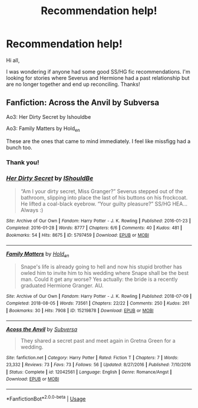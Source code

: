 #+TITLE: Recommendation help!

* Recommendation help!
:PROPERTIES:
:Author: Bbshfkr
:Score: 1
:DateUnix: 1548214020.0
:DateShort: 2019-Jan-23
:END:
Hi all,

I was wondering if anyone had some good SS/HG fic recommendations. I'm looking for stories where Severus and Hermione had a past relationship but are no longer together and end up reconciling. Thanks!


** Fanfiction: Across the Anvil by Subversa

Ao3: Her Dirty Secret by Ishouldbe

Ao3: Family Matters by Hold_en

These are the ones that came to mind immediately. I feel like missfigg had a bunch too.
:PROPERTIES:
:Author: justanecho_
:Score: 1
:DateUnix: 1548227039.0
:DateShort: 2019-Jan-23
:END:

*** Thank you!
:PROPERTIES:
:Author: Bbshfkr
:Score: 2
:DateUnix: 1548247401.0
:DateShort: 2019-Jan-23
:END:


*** [[https://archiveofourown.org/works/5797459][*/Her Dirty Secret/*]] by [[https://www.archiveofourown.org/users/IShouldBe/pseuds/IShouldBe][/IShouldBe/]]

#+begin_quote
  “Am I your dirty secret, Miss Granger?” Severus stepped out of the bathroom, slipping into place the last of his buttons on his frockcoat. He lifted a coal-black eyebrow. “Your guilty pleasure?” SS/HG HEA...Always :)
#+end_quote

^{/Site/:} ^{Archive} ^{of} ^{Our} ^{Own} ^{*|*} ^{/Fandom/:} ^{Harry} ^{Potter} ^{-} ^{J.} ^{K.} ^{Rowling} ^{*|*} ^{/Published/:} ^{2016-01-23} ^{*|*} ^{/Completed/:} ^{2016-01-28} ^{*|*} ^{/Words/:} ^{8777} ^{*|*} ^{/Chapters/:} ^{6/6} ^{*|*} ^{/Comments/:} ^{40} ^{*|*} ^{/Kudos/:} ^{481} ^{*|*} ^{/Bookmarks/:} ^{54} ^{*|*} ^{/Hits/:} ^{8675} ^{*|*} ^{/ID/:} ^{5797459} ^{*|*} ^{/Download/:} ^{[[https://archiveofourown.org/downloads/IS/IShouldBe/5797459/Her%20Dirty%20Secret.epub?updated_at=1537974364][EPUB]]} ^{or} ^{[[https://archiveofourown.org/downloads/IS/IShouldBe/5797459/Her%20Dirty%20Secret.mobi?updated_at=1537974364][MOBI]]}

--------------

[[https://archiveofourown.org/works/15219878][*/Family Matters/*]] by [[https://www.archiveofourown.org/users/Hold_en/pseuds/Hold_en][/Hold_en/]]

#+begin_quote
  Snape's life is already going to hell and now his stupid brother has owled him to invite him to his wedding where Snape shall be the best man. Could it get any worse? Yes actually: the bride is a recently graduated Hermione Granger. AU.
#+end_quote

^{/Site/:} ^{Archive} ^{of} ^{Our} ^{Own} ^{*|*} ^{/Fandom/:} ^{Harry} ^{Potter} ^{-} ^{J.} ^{K.} ^{Rowling} ^{*|*} ^{/Published/:} ^{2018-07-09} ^{*|*} ^{/Completed/:} ^{2018-08-05} ^{*|*} ^{/Words/:} ^{73561} ^{*|*} ^{/Chapters/:} ^{22/22} ^{*|*} ^{/Comments/:} ^{250} ^{*|*} ^{/Kudos/:} ^{261} ^{*|*} ^{/Bookmarks/:} ^{30} ^{*|*} ^{/Hits/:} ^{7908} ^{*|*} ^{/ID/:} ^{15219878} ^{*|*} ^{/Download/:} ^{[[https://archiveofourown.org/downloads/Ho/Hold_en/15219878/Family%20Matters.epub?updated_at=1543827615][EPUB]]} ^{or} ^{[[https://archiveofourown.org/downloads/Ho/Hold_en/15219878/Family%20Matters.mobi?updated_at=1543827615][MOBI]]}

--------------

[[https://www.fanfiction.net/s/12042561/1/][*/Acoss the Anvil/*]] by [[https://www.fanfiction.net/u/1107999/Subversa][/Subversa/]]

#+begin_quote
  They shared a secret past and meet again in Gretna Green for a wedding.
#+end_quote

^{/Site/:} ^{fanfiction.net} ^{*|*} ^{/Category/:} ^{Harry} ^{Potter} ^{*|*} ^{/Rated/:} ^{Fiction} ^{T} ^{*|*} ^{/Chapters/:} ^{7} ^{*|*} ^{/Words/:} ^{23,332} ^{*|*} ^{/Reviews/:} ^{73} ^{*|*} ^{/Favs/:} ^{73} ^{*|*} ^{/Follows/:} ^{56} ^{*|*} ^{/Updated/:} ^{8/27/2016} ^{*|*} ^{/Published/:} ^{7/10/2016} ^{*|*} ^{/Status/:} ^{Complete} ^{*|*} ^{/id/:} ^{12042561} ^{*|*} ^{/Language/:} ^{English} ^{*|*} ^{/Genre/:} ^{Romance/Angst} ^{*|*} ^{/Download/:} ^{[[http://www.ff2ebook.com/old/ffn-bot/index.php?id=12042561&source=ff&filetype=epub][EPUB]]} ^{or} ^{[[http://www.ff2ebook.com/old/ffn-bot/index.php?id=12042561&source=ff&filetype=mobi][MOBI]]}

--------------

*FanfictionBot*^{2.0.0-beta} | [[https://github.com/tusing/reddit-ffn-bot/wiki/Usage][Usage]]
:PROPERTIES:
:Author: FanfictionBot
:Score: 1
:DateUnix: 1548227078.0
:DateShort: 2019-Jan-23
:END:

